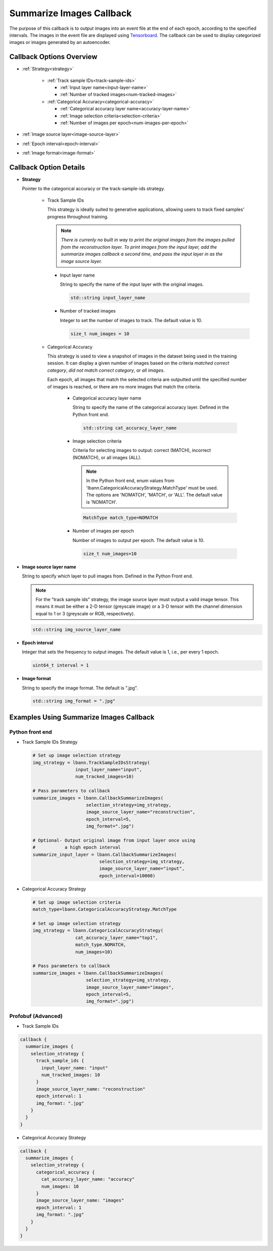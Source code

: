 .. role:: python(code)
          :language: python

.. role:: c(code)
          :language: c

.. _summarize-images-callback:
============================================================
Summarize Images Callback
============================================================

The purpose of this callback is to output images into an event
file at the end of each epoch, according to the specified
intervals. The images in the event file are displayed using
`Tensorboard <https://www.tensorflow.org/tensorboard>`_. The
callback can be used to display categorized images or images
generated by an autoencoder.

---------------------------------------------
Callback Options Overview
---------------------------------------------

+ :ref:`Strategy<strategy>`

    - :ref:`Track sample IDs<track-sample-ids>`

      * :ref:`Input layer name<input-layer-name>`

      * :ref:`Number of tracked images<num-tracked-images>`

      .. raw:: html

         <br>

    - :ref:`Categorical Accuracy<categorical-accuracy>`

      * :ref:`Categorical accuracy layer name<accuracy-layer-name>`

      * :ref:`Image selection criteria<selection-criteria>`

      * :ref:`Number of images per epoch<num-images-per-epoch>`

+ :ref:`Image source layer<image-source-layer>`

+ :ref:`Epoch interval<epoch-interval>`

+ :ref:`Image format<image-format>`

---------------------------------------------
Callback Option Details
---------------------------------------------

.. _strategy:
+ **Strategy**

  Pointer to the categorical accuracy or the track-sample-ids
  strategy.

    .. _track-sample-ids:
    - Track Sample IDs

      This strategy is ideally suited to generative applications,
      allowing users to track fixed samples' progress throughout
      training.

      .. note:: *There is currenly no built in way to print the
                original images from the images pulled from the
                reconstruction layer. To print images from the input
                layer, add the summarize images callback a second
                time, and pass the input layer in as the image source
                layer.*

      .. _input-layer-name:
      * Input layer name

        String to specify the name of the input layer with the
        original images.

        .. code-block:: c

           std::string input_layer_name

      .. _num-tracked-images:
      * Number of tracked images

        Integer to set the number of images to track. The default
        value is 10.

        .. code-block:: c

           size_t num_images = 10

    .. _categorical-accuracy:
    - Categorical Accuracy

      This strategy is used to view a snapshot of images in the
      dataset being used in the training session. It can display a
      given number of images based on the criteria *matched correct
      category*, *did not match correct category*, or *all images*.

      Each epoch, all images that match the selected criteria are
      outputted until the specified number of images is reached, or
      there are no more images that match the criteria.

       .. _accuracy-layer-name:
       * Categorical accuracy layer name

         String to specify the name of the categorical accuracy layer.
         Defined in the Python front end.

         .. code-block:: c

            std::string cat_accuracy_layer_name

       .. _selection-criteria:
       * Image selection criteria

         Criteria for selecting images to output: correct (MATCH),
         incorrect (NOMATCH), or all images (ALL).

         .. note:: In the Python front end, enum values from
                   'lbann.CategoricalAccuracyStrategy.MatchType'
                   must be used. The options are 'NOMATCH',
                   'MATCH', or 'ALL'. The default value is
                   'NOMATCH'.

         .. code-block:: c

            MatchType match_type=NOMATCH

       .. _num-images-per-epoch:
       * Number of images per epoch

         Number of images to output per epoch. The default value is 10.

         .. code-block:: c

            size_t num_images=10

.. _image-source-layer:
+ **Image source layer name**

  String to specify which layer to pull images from. Defined in the
  Python Front end.

  .. note:: For the "track sample ids" strategy, the image source layer
            must output a valid image tensor. This means it must be either 
            a 2-D tensor (greyscale image) or a 3-D tensor with the channel
            dimension equal to 1 or 3 (greyscale or RGB, respectively).

  .. code-block:: c

     std::string img_source_layer_name

.. _epoch-interval:

+ **Epoch interval**

  Integer that sets the frequency to output images. The default value
  is 1, i.e., per every 1 epoch.

  .. code-block:: c

     uint64_t interval = 1

.. _image-format:

+ **Image format**

  String to specify the image format. The default is ".jpg".

  .. code-block:: c

     std::string img_format = ".jpg"

---------------------------------------------
Examples Using Summarize Images Callback
---------------------------------------------

~~~~~~~~~~~~~~~~~~~~~~~~~
Python front end
~~~~~~~~~~~~~~~~~~~~~~~~~

+ Track Sample IDs Strategy

  .. code-block:: python

     # Set up image selection strategy
     img_strategy = lbann.TrackSampleIDsStrategy(
                     input_layer_name="input",
                     num_tracked_images=10)

     # Pass parameters to callback
     summarize_images = lbann.CallbackSummarizeImages(
                         selection_strategy=img_strategy,
                         image_source_layer_name="reconstruction",
                         epoch_interval=5,
                         img_format=".jpg")

     # Optional- Output original image from input layer once using
     #           a high epoch interval
     summarize_input_layer = lbann.CallbackSummarizeImages(
                              selection_strategy=img_strategy,
                              image_source_layer_name="input",
                              epoch_interval=10000)

+ Categorical Accuracy Strategy

  .. code-block:: python

     # Set up image selection criteria
     match_type=lbann.CategoricalAccuracyStrategy.MatchType

     # Set up image selection strategy
     img_strategy = lbann.CategoricalAccuracyStrategy(
                     cat_accuracy_layer_name="top1",
                     match_type.NOMATCH,
                     num_images=10)

     # Pass parameters to callback
     summarize_images = lbann.CallbackSummarizeImages(
                         selection_strategy=img_strategy,
                         image_source_layer_name="images",
                         epoch_interval=5,
                         img_format=".jpg")

~~~~~~~~~~~~~~~~~~~~~~~~~~~~~~~~
Profobuf (Advanced)
~~~~~~~~~~~~~~~~~~~~~~~~~~~~~~~~

+ Track Sample IDs

.. code-block:: guess

   callback {
     summarize_images {
       selection_strategy {
         track_sample_ids {
           input_layer_name: "input"
           num_tracked_images: 10
         }
         image_source_layer_name: "reconstruction"
         epoch_interval: 1
         img_format: ".jpg"
       }
     }
   }

+ Categorical Accuracy Strategy

.. code-block:: guess

   callback {
     summarize_images {
       selection_strategy {
         categorical_accuracy {
           cat_accuracy_layer_name: "accuracy"
           num_images: 10
         }
         image_source_layer_name: "images"
         epoch_interval: 1
         img_format: ".jpg"
       }
     }
   }
